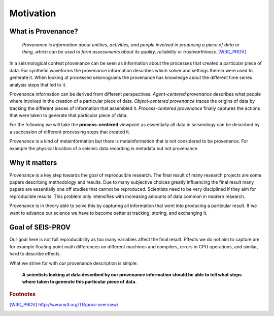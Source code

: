 Motivation
==========

What is Provenance?
-------------------


    *Provenance is information about entities, activities, and people involved
    in producing a piece of data or thing, which can be used to form
    assessments about its quality, reliability or trustworthiness.*  [W3C_PROV]_


In a seismological context provenance can be seen as information about the
processes that created a particular piece of data. For synthetic waveforms the
provenance information describes which solver and settings therein were used to
generate it. When looking at processed seismograms the provenance has knowledge
about the different time series analysis steps that led to it.


Provenance information can be derived from different perspectives.
*Agent-centered provenance* describes what people where involved in the
creation of a particular piece of data. *Object-centered provenance* traces the
origins of data by tracking the different pieces of information that assembled
it.  *Process-centered provenance* finally captures the actions that were taken
to generate that particular piece of data.

For the following we will take the **process-centered** viewpoint as
essentially all data in seismology can be described by a succession of
different processing steps that created it.

Provenance is a kind of metainformation but there is metainformation that is
not considered to be provenance. For example the physical location of a seismic
data recording is metadata but not provenance.


Why it matters
--------------

Provenance is a key step towards the goal of reproducible research. The final
result of many research projects are some papers describing methodology and
results. Due to many subjective choices greatly influencing the final result
many papers are essentially one off studies that cannot be reproduced.
Scientists need to be very disciplined if they aim for reproducible results.
This problem only intensifies with increasing amounts of data common in modern
research.

Provenance is in theory able to solve this by capturing all information that
went into producing a particular result. If we want to advance our science we
have to become better at tracking, storing, and exchanging it.


Goal of SEIS-PROV
-----------------

Our goal here is not full reproducibility as too many variables affect the
final result. Effects we do not aim to capture are for example floating point
math differences on different machines and compilers, errors in CPU operations,
and similar, hard to describe effects.

What we strive for with our provenance description is simple:

    **A scientists looking at data described by our provenance information should
    be able to tell what steps where taken to generate this particular piece of
    data.**

.. rubric:: Footnotes
.. [W3C_PROV] http://www.w3.org/TR/prov-overview/


